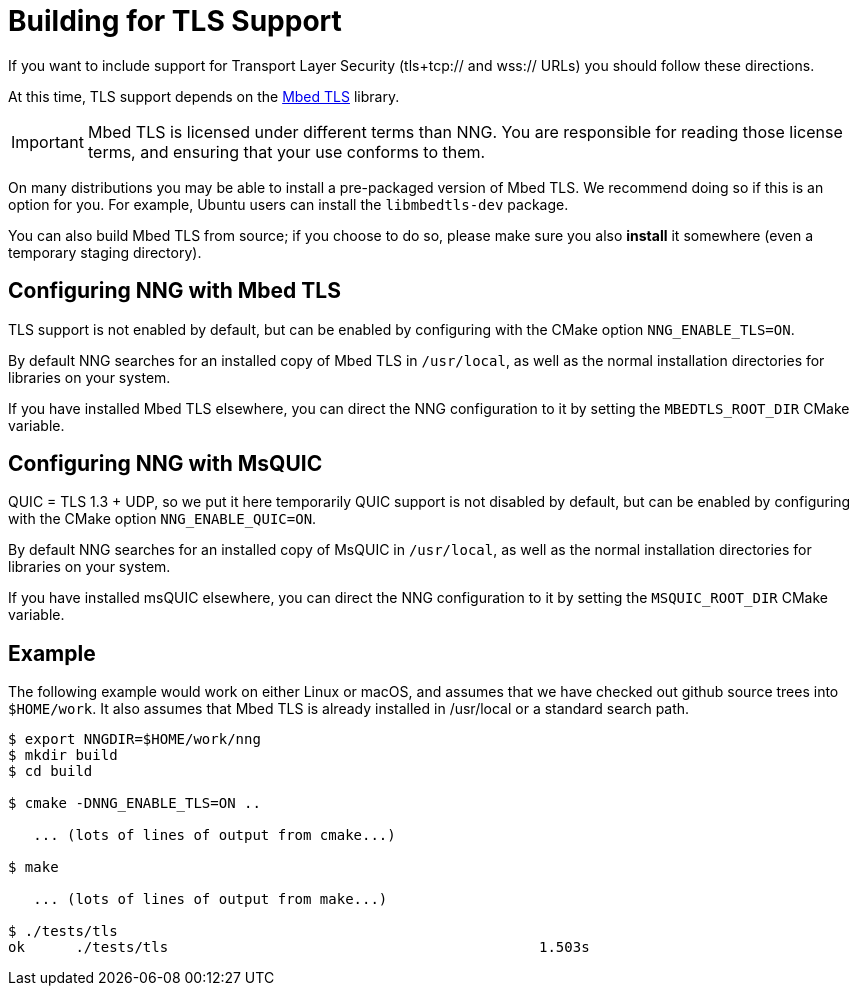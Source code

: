 ifdef::env-github[]
:important-caption: :heavy_exclamation_mark:
endif::[]

= Building for TLS Support

If you want to include support for Transport Layer Security
(tls+tcp:// and wss:// URLs) you should follow these directions.

At this time, TLS support depends on the https://tls.mbed.org/[Mbed TLS]
library.

IMPORTANT: Mbed TLS is licensed under different terms than NNG.
You are responsible for reading those license terms, and ensuring
that your use conforms to them.

On many distributions you may be able to install a pre-packaged version
of Mbed TLS. We recommend doing so if this is an option for you.
For example, Ubuntu users can install the `libmbedtls-dev` package.

You can also build Mbed TLS from source; if you choose to do so,
please make sure you also *install* it somewhere (even a temporary
staging directory). 

== Configuring NNG with Mbed TLS

TLS support is not enabled by default, but can be enabled by configuring
with the CMake option `NNG_ENABLE_TLS=ON`.

By default NNG searches for an installed copy of Mbed TLS in `/usr/local`,
as well as the normal installation directories for libraries on your system.

If you have installed Mbed TLS elsewhere, you can direct the NNG configuration
to it by setting the `MBEDTLS_ROOT_DIR` CMake variable.

== Configuring NNG with MsQUIC

QUIC = TLS 1.3 + UDP, so we put it here temporarily
QUIC support is not disabled by default, but can be enabled by configuring
with the CMake option `NNG_ENABLE_QUIC=ON`.

By default NNG searches for an installed copy of MsQUIC in `/usr/local`,
as well as the normal installation directories for libraries on your system.

If you have installed msQUIC elsewhere, you can direct the NNG configuration
to it by setting the `MSQUIC_ROOT_DIR` CMake variable.

== Example

The following example would work on either Linux or macOS, and assumes
that we have checked out github source trees into `$HOME/work`.
It also assumes that Mbed TLS is already installed in /usr/local or
a standard search path.

[source, sh]
----
$ export NNGDIR=$HOME/work/nng
$ mkdir build
$ cd build

$ cmake -DNNG_ENABLE_TLS=ON ..

   ... (lots of lines of output from cmake...)

$ make

   ... (lots of lines of output from make...)

$ ./tests/tls
ok      ./tests/tls                                            1.503s

----
